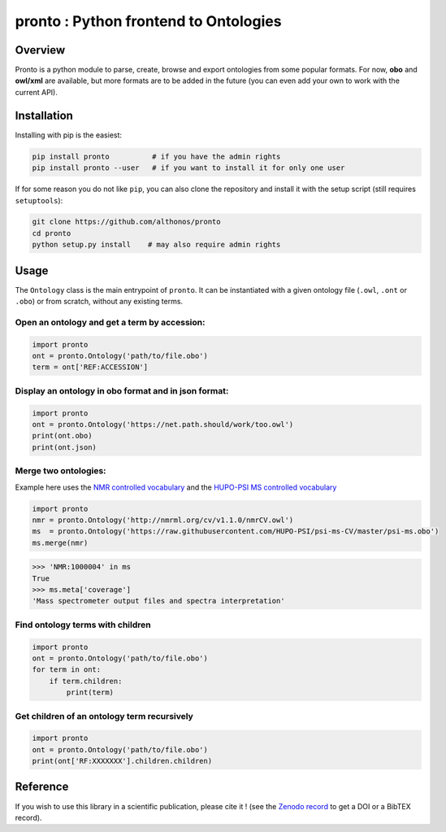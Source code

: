 **pronto** : Python frontend to Ontologies
==========================================

|Version| |Py versions| |Build Status| |Dev repo| |Codacy grade| |License| |DOI| |coverage| |rtd|

Overview
^^^^^^^^

Pronto is a python module to parse, create, browse and export ontologies
from some popular formats. For now, **obo** and **owl/xml** are available,
but more formats are to be added in the future (you can even add your
own to work with the current API).

Installation
^^^^^^^^^^^^

Installing with pip is the easiest:

.. code:: bash

    pip install pronto          # if you have the admin rights
    pip install pronto --user   # if you want to install it for only one user

If for some reason you do not like ``pip``, you can also clone the
repository and install it with the setup script (still requires
``setuptools``):

.. code:: bash

    git clone https://github.com/althonos/pronto
    cd pronto
    python setup.py install    # may also require admin rights

Usage
^^^^^

The ``Ontology`` class is the main entrypoint of ``pronto``. It can
be instantiated with a given ontology file (``.owl``, ``.ont`` or ``.obo``)
or from scratch, without any existing terms.

Open an ontology and get a term by accession:
'''''''''''''''''''''''''''''''''''''''''''''

.. code:: python

    import pronto
    ont = pronto.Ontology('path/to/file.obo')
    term = ont['REF:ACCESSION']

Display an ontology in obo format and in json format:
'''''''''''''''''''''''''''''''''''''''''''''''''''''

.. code:: python

    import pronto
    ont = pronto.Ontology('https://net.path.should/work/too.owl')
    print(ont.obo)
    print(ont.json)

Merge two ontologies:
'''''''''''''''''''''

Example here uses the `NMR controlled vocabulary <http://nmrml.org/cv/>`_ and the
`HUPO-PSI MS controlled vocabulary <http://www.psidev.info/groups/controlled-vocabularies>`_

.. code:: python

    import pronto
    nmr = pronto.Ontology('http://nmrml.org/cv/v1.1.0/nmrCV.owl')
    ms  = pronto.Ontology('https://raw.githubusercontent.com/HUPO-PSI/psi-ms-CV/master/psi-ms.obo')
    ms.merge(nmr)

.. code:: python

    >>> 'NMR:1000004' in ms
    True
    >>> ms.meta['coverage']
    'Mass spectrometer output files and spectra interpretation'


Find ontology terms with children
'''''''''''''''''''''''''''''''''

.. code:: python

    import pronto
    ont = pronto.Ontology('path/to/file.obo')
    for term in ont:
        if term.children:
            print(term)


Get children of an ontology term recursively
''''''''''''''''''''''''''''''''''''''''''''

.. code:: python

    import pronto
    ont = pronto.Ontology('path/to/file.obo')
    print(ont['RF:XXXXXXX'].children.children)


Reference
^^^^^^^^^

If you wish to use this library in a scientific publication,
please cite it !
(see the `Zenodo record <https://zenodo.org/badge/latestdoi/23304/althonos/pronto>`_
to get a DOI or a BibTEX record).


.. |Build Status| image:: https://img.shields.io/travis/althonos/pronto.svg?style=flat&maxAge=3600
   :target: https://travis-ci.org/althonos/pronto

.. |Py versions| image:: https://img.shields.io/pypi/pyversions/pronto.svg?style=flat&maxAge=3600
   :target: https://pypi.python.org/pypi/pronto/

.. |Version| image:: https://img.shields.io/pypi/v/pronto.svg?style=flat&maxAge=3600
   :target: https://pypi.python.org/pypi/pronto

.. |Dev repo| image:: https://img.shields.io/badge/repository-GitHub-blue.svg?style=flat&maxAge=3600
   :target: https://github.com/althonos/pronto

.. |License| image:: https://img.shields.io/pypi/l/pronto.svg?style=flat&maxAge=3600
   :target: https://www.gnu.org/licenses/gpl-3.0.html

.. |Codacy Grade| image:: https://img.shields.io/codacy/grade/157b5fd24e5648ea80580f28399e79a4.svg?style=flat&maxAge=3600
   :target: https://codacy.com/app/althonos/pronto

.. |DOI| image:: https://zenodo.org/badge/62424052.svg
   :target: https://zenodo.org/badge/latestdoi/62424052

.. |coverage| image:: https://img.shields.io/codacy/coverage/157b5fd24e5648ea80580f28399e79a4.svg?maxAge=3600
   :target: https://www.codacy.com/app/althonos/pronto/dashboard

.. |rtd| image:: https://readthedocs.org/projects/pronto/badge/?version=latest
   :target: http://pronto.readthedocs.io/en/latest/?badge=latest
   :alt: Documentation Status



